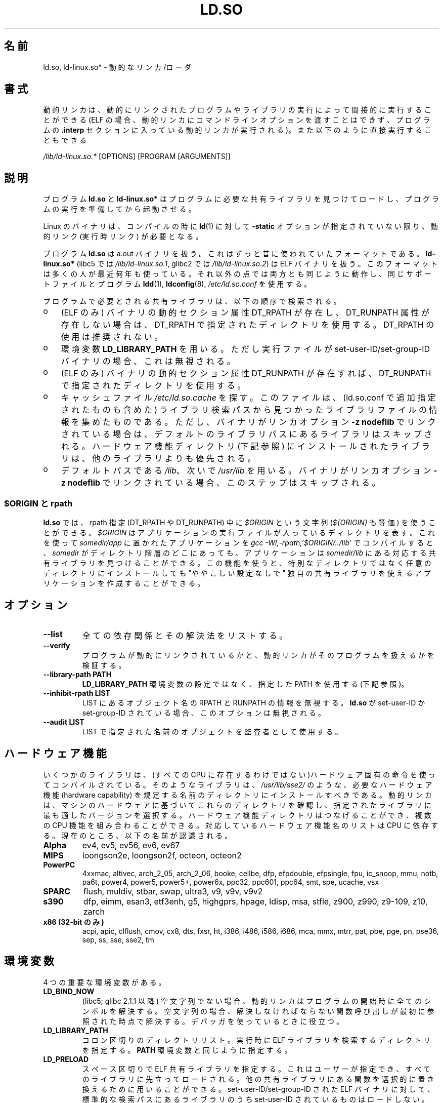 .\" This is in the public domain
.\"*******************************************************************
.\"
.\" This file was generated with po4a. Translate the source file.
.\"
.\"*******************************************************************
.TH LD.SO 8 2012\-04\-17 GNU "Linux Programmer's Manual"
.SH 名前
ld.so, ld\-linux.so* \- 動的なリンカ/ローダ
.SH 書式
動的リンカは、動的にリンクされたプログラムやライブラリの実行によって 間接的に実行することができる (ELF
の場合、動的リンカにコマンドラインオプションを渡すことはできず、 プログラムの \fB.interp\fP セクションに入っている動的リンカが実行される)。
また以下のように直接実行することもできる
.P
\fI/lib/ld\-linux.so.*\fP [OPTIONS] [PROGRAM [ARGUMENTS]]
.SH 説明
プログラム \fBld.so\fP と \fBld\-linux.so*\fP はプログラムに必要な共有ライブラリを見つけてロードし、
プログラムの実行を準備してから起動させる。
.LP
Linux のバイナリは、コンパイルの時に \fBld\fP(1)  に対して \fB\-static\fP オプションが指定されていない限り、動的リンク
(実行時リンク) が必要となる。
.LP
プログラム \fBld.so\fP は a.out バイナリを扱う。 これはずっと昔に使われていたフォーマットである。 \fBld\-linux.so*\fP
(libc5 では \fI/lib/ld\-linux.so.1\fP, glibc2 では \fI/lib/ld\-linux.so.2\fP)  は ELF
バイナリを扱う。 このフォーマットは多くの人が最近何年も使っている。 それ以外の点では両方とも同じように動作し、 同じサポートファイルとプログラム
\fBldd\fP(1), \fBldconfig\fP(8), \fI/etc/ld.so.conf\fP を使用する。
.LP
プログラムで必要とされる共有ライブラリは、 以下の順序で検索される。
.IP o 3
(ELF のみ)  バイナリの動的セクション属性 DT_RPATH が存在し、 DT_RUNPATH 属性が存在しない場合は、 DT_RPATH
で指定されたディレクトリを使用する。 DT_RPATH の使用は推奨されない。
.IP o
環境変数 \fBLD_LIBRARY_PATH\fP を用いる。 ただし実行ファイルが set\-user\-ID/set\-group\-ID バイナリの場合、
これは無視される。
.IP o
(ELF のみ)  バイナリの動的セクション属性 DT_RUNPATH が存在すれば、 DT_RUNPATH で指定されたディレクトリを使用する。
.IP o
キャッシュファイル \fI/etc/ld.so.cache\fP を探す。
このファイルは、 (ld.so.conf で追加指定されたものも含めた) ライブラリ検索パスから
見つかったライブラリファイルの情報を集めたものである。
ただし、バイナリがリンカオプション \fB\-z nodeflib\fP でリンクされている場合は、
デフォルトのライブラリパスにある ライブラリはスキップされる。
ハードウェア機能ディレクトリ (下記参照) にインストールされたライブラリは、
他のライブラリよりも優先される。
.IP o
デフォルトパスである \fI/lib\fP、 次いで \fI/usr/lib\fP を用いる。 バイナリがリンカオプション \fB\-z nodeflib\fP
でリンクされている場合、このステップはスキップされる。
.SS "$ORIGIN と rpath"
.PP
.\" ld.so also understands $LIB, with the same meaning as $ORIGIN/lib,
.\" it appears.
.\"
.\" There is also $PLATFORM.  This is a kind of wildcard
.\" of directories related at AT_HWCAP.  To get an idea of the
.\" places that $PLATFORM would match, look at the output of the
.\" following:
.\"
.\" mkdir /tmp/d
.\" LD_LIBRARY_PATH=/tmp/d strace -e open /bin/date 2>&1 | grep /tmp/d
.\"
.\" ld.so lets names be abbreviated, so $O will work for $ORIGIN;
.\" Don't do this!!
\fBld.so\fP では、rpath 指定 (DT_RPATH や DT_RUNPATH) 中に \fI$ORIGIN\fP という文字列
(\fI${ORIGIN}\fP も等価) を使うことができる。 \fI$ORIGIN\fP はアプリケーションの実行ファイルが入っているディレクトリを表す。
これを使って \fIsomedir/app\fP に置かれたアプリケーションを \fIgcc \-Wl,\-rpath,'$ORIGIN/../lib'\fP
でコンパイルすると、 \fIsomedir\fP がディレクトリ階層のどこにあっても、アプリケーションは \fIsomedir/lib\fP
にある対応する共有ライブラリを見つけることができる。 この機能を使うと、 特別なディレクトリではなく任意のディレクトリにインストールしても
"ややこしい設定なしで" 独自の共有ライブラリを使えるアプリケーションを作成することができる。
.SH オプション
.TP 
\fB\-\-list\fP
全ての依存関係とその解決法をリストする。
.TP 
\fB\-\-verify\fP
プログラムが動的にリンクされているかと、 動的リンカがそのプログラムを扱えるかを検証する。
.TP 
\fB\-\-library\-path PATH\fP
\fBLD_LIBRARY_PATH\fP 環境変数の設定ではなく、
指定した PATH を使用する (下記参照)。
.TP 
\fB\-\-inhibit\-rpath LIST\fP
LIST にあるオブジェクト名の RPATH と RUNPATH の情報を無視する。 \fBld.so\fP が set\-user\-ID か
set\-group\-ID されている場合、 このオプションは無視される。
.TP 
\fB\-\-audit LIST\fP
LIST で指定された名前のオブジェクトを監査者として使用する。
.SH ハードウェア機能
いくつかのライブラリは、(すべての CPU に存在するわけではない)ハードウェア固有
の命令を使ってコンパイルされている。そのようなライブラリは、
\fI/usr/lib/sse2/\fP のような、必要なハードウェア機能 (hardware capability) を規
定する名前のディレクトリにインストールすべきである。
動的リンカは、マシンのハードウェアに基づいてこれらのディレクトリを確認し、
指定されたライブラリに最も適したバージョンを選択する。
ハードウェア機能ディレクトリはつなげることができ、
複数の CPU 機能を組み合わることができる。
対応しているハードウェア機能名のリストは CPU に依存する。
現在のところ、以下の名前が認識される。
.TP 
\fBAlpha\fP
ev4, ev5, ev56, ev6, ev67
.TP 
\fBMIPS\fP
loongson2e, loongson2f, octeon, octeon2
.TP 
\fBPowerPC\fP
4xxmac, altivec, arch_2_05, arch_2_06, booke, cellbe, dfp, efpdouble,
efpsingle, fpu, ic_snoop, mmu, notb, pa6t, power4, power5, power5+, power6x,
ppc32, ppc601, ppc64, smt, spe, ucache, vsx
.TP 
\fBSPARC\fP
flush, muldiv, stbar, swap, ultra3, v9, v9v, v9v2
.TP 
\fBs390\fP
dfp, eimm, esan3, etf3enh, g5, highgprs, hpage, ldisp, msa, stfle, z900,
z990, z9\-109, z10, zarch
.TP 
.TP 
\fBx86 (32\-bit のみ)\fP
acpi, apic, clflush, cmov, cx8, dts, fxsr, ht, i386, i486, i586, i686, mca,
mmx, mtrr, pat, pbe, pge, pn, pse36, sep, ss, sse, sse2, tm
.SH 環境変数
4 つの重要な環境変数がある。
.TP 
\fBLD_BIND_NOW\fP
(libc5; glibc 2.1.1 以降)  空文字列でない場合、 動的リンカはプログラムの開始時に全てのシンボルを解決する。
空文字列の場合、解決しなければならない関数呼び出しが 最初に参照された時点で解決する。 デバッガを使っているときに役立つ。
.TP 
\fBLD_LIBRARY_PATH\fP
コロン区切りのディレクトリリスト。 実行時に ELF ライブラリを検索するディレクトリを指定する。 \fBPATH\fP 環境変数と同じように指定する。
.TP 
\fBLD_PRELOAD\fP
スペース区切りで ELF 共有ライブラリを指定する。 これはユーザーが指定でき、すべてのライブラリに先立ってロードされる。
他の共有ライブラリにある関数を選択的に置き換えるために用いることができる。 set\-user\-ID/set\-group\-ID された ELF
バイナリに対して、 標準的な検索パスにあるライブラリのうち set\-user\-ID されているものはロードしない。
.TP 
\fBLD_TRACE_LOADED_OBJECTS\fP
(ELF のみ)  空文字列でない場合、 プログラムを普通に実行するのではなく、 \fBldd\fP(1)
を実行したときのように動的ライブラリの依存関係をリスト表示させる。
.LP
そして、それほど知られていない環境変数もある。 多くは廃れてしまったものか内部でのみ使用される環境変数である。
.TP 
\fBLD_AOUT_LIBRARY_PATH\fP
(libc5)  a.out バイナリにのみ使われる環境変数で、 \fBLD_LIBRARY_PATH\fP と同じ役割をする。 ld\-linux.so.1
の古いバージョンでは \fBLD_ELF_LIBRARY_PATH\fP もサポートしていた。
.TP 
\fBLD_AOUT_PRELOAD\fP
(libc5)  a.out バイナリにのみ使われる環境変数で、 \fBLD_PRELOAD\fP と同じ役割をする。 ld\-linux.so.1
の古いバージョンでは \fBLD_ELF_PRELOAD\fP もサポートしていた。
.TP 
\fBLD_AUDIT\fP
(glibc 2.4 以降)  他のオブジェクトよりも前に、別のリンカ名前空間 (そのプロセスで行われる 通常のシンボル結合 (symbol
bindigns) には関与しない名前空間) で ロードされる、ユーザ指定の ELF 共有オブジェクトのコロン区切りのリスト。
これらのライブラリを使って、動的リンカの動作を監査することができる。 set\-user\-ID/set\-group\-ID されたバイナリでは、
\fBLD_AUDIT\fP は無視される。

動的リンカは、いわゆる監査チェックポイント (auditing checkpoints)  において、監査 (audit)
ライブラリの適切な関数を呼び出すことで、 監査ライブラリへの通知を行う。監査チェックポイントの例としては、
新たなライブラリのロード、シンボルの解決、別の共有オブジェクト からのシンボルの呼び出し、などがある。 詳細は \fBrtld\-audit\fP(7)
を参照してほしい。 audit インタフェースは、Solaris で提供されているものと 大部分は互換性がある。Solaris の audit
インタフェースについては、 \fILinker and Libraries Guide\fP の \fIRuntime Linker Auditing
Interface\fP の章に説明がある。
.TP 
\fBLD_BIND_NOT\fP
(glibc 2.1.95 以降)  シンボルを解決した後、GOT (global offset table) と PLT (procedure
linkage table) を更新しない。
.TP 
\fBLD_DEBUG\fP
(glibc 2.1 以降)  動的リンカの詳細なデバッグ情報を出力する。 \fBall\fP に設定した場合、全ての動的リンカが持つデバッグ情報を表示する。
\fBhelp\fP に設定した場合、この環境変数で指定されるカテゴリのヘルプ情報を表示する。 glibc 2.3.4 以降、
set\-user\-ID/set\-group\-ID されたバイナリでは \fBLD_DEBUG\fP は無視される。
.TP 
\fBLD_DEBUG_OUTPUT\fP
(glibc 2.1 以降)  \fBLD_DEBUG\fP の出力を書き込むファイル。 デフォルトは標準出力である。
set\-user\-ID/set\-group\-ID されたバイナリでは、 \fBLD_DEBUG_OUTPUT\fP は無視される。
.TP 
\fBLD_DYNAMIC_WEAK\fP
(glibc 2.1.19 以降)  上書きされる弱いシンボル (昔の glibc の挙動を逆にする)。 セキュリティ上の理由から、glibc
2.3.4 以降、 set\-user\-ID/set\-group\-ID されたバイナリでは \fBLD_DYNAMIC_WEAK\fP は無視される。
.TP 
\fBLD_HWCAP_MASK\fP
(glibc 2.1 以降)  ハードウェア機能のマスク。
.TP 
\fBLD_KEEPDIR\fP
(a.out のみ)(libc5)  ロードする a.out ライブラリの名前において、ディレクトリを無視しない。 このオプションは用いるべきではない。
.TP 
\fBLD_NOWARN\fP
(a.out のみ)(libc5)  a.out ライブラリにおけるマイナーバージョン番号の非互換に 対する警告メッセージを抑制する。
.TP 
\fBLD_ORIGIN_PATH\fP
.\" Only used if $ORIGIN can't be determined by normal means
.\" (from the origin path saved at load time, or from /proc/self/exe)?
(glibc 2.1 以降)  バイナリへのパス (set\-user\-ID されていないプログラムについて)。 セキュリティ上の理由から、glibc
2.3.4 以降、 set\-user\-ID/set\-group\-ID されたバイナリでは \fBLD_ORIGIN_PATH\fP は無視される。
.TP 
\fBLD_POINTER_GUARD\fP
(glibc 2.4 以降)  0 に設定すると、ポインタ保護 (pointer guarding) が無効になる。
それ以外の値の場合はポインタ保護が有効になる。 デフォルトはポインタ保護有効である。
ポインタ保護はセキュリティ機構の一つで、書き込み可能なプログラムメモリ に格納されたコードへのポインタをほぼランダム化することで、
攻撃者がバッファオーバーランやスタック破壊 (stack\-smashing) 攻撃の際に ポインタを乗っ取ることを困難にするものである。
.TP 
\fBLD_PROFILE\fP
(glibc 2.1 以降)  プロファイルを行う共有オブジェクト。 パス名か共有オブジェクト名 (soname) で指定される。 プロフィールの出力は
"\fI$LD_PROFILE_OUTPUT\fP/\fI$LD_PROFILE\fP.profile" という名前の ファイルに書き込まれる。
.TP 
\fBLD_PROFILE_OUTPUT\fP
(glibc 2.1 以降)  \fBLD_PROFILE\fP の出力が書き込まれるディレクトリ。
この変数が定義されていないか、空の文字列が定義されている場合、 デフォルト値は \fI/var/tmp\fP となる。
set\-user\-ID/set\-group\-ID されたプログラムでは、 LD_PROFILE_OUTPUT は無視される。 出力ファイルは常に
\fI/var/profile\fP が使用される。
.TP 
\fBLD_SHOW_AUXV\fP
.\" FIXME
.\" Document LD_TRACE_PRELINKING (e.g.: LD_TRACE_PRELINKING=libx1.so ./prog)
.\" Since glibc 2.3
.\" Also enables DL_DEBUG_PRELINK
(glibc 2.1 以降)  カーネルから渡される補助的な (パラメータの) 配列を表示する。 セキュリティ上の理由から、glibc 2.3.4
以降、 set\-user\-ID/set\-group\-ID されたバイナリでは \fBLD_SHOW_AUXV\fP は無視される。
.TP 
\fBLD_USE_LOAD_BIAS\fP
.\" http://sources.redhat.com/ml/libc-hacker/2003-11/msg00127.html
.\" Subject: [PATCH] Support LD_USE_LOAD_BIAS
.\" Jakub Jelinek
デフォルトでは (つまり、この変数が定義されていない場合)、 実行ファイルと prelink された共有オブジェクトでは、それらが依存する
ライブラリのベースアドレスが尊重される一方、 (prelink されていない) position\-independent executables
(PIEs) と 他の共有オブジェクトでは依存するライブラリのベースアドレスは 尊重されない。 \fBLD_USE_LOAD_BIAS\fP
に値が定義された場合、実行ファイルと PIE のどちらでも ベースアドレスが尊重される。 \fBLD_USE_LOAD_BIAS\fP が値 0
で定義された場合、実行ファイルと PIE のどちらでも ベースアドレスは尊重されない。 set\-user\-ID や set\-group\-ID
されたプログラムでは、 この変数は無視される。
.TP 
\fBLD_VERBOSE\fP
(glibc 2.1 以降)  空文字列でない場合に、 (\fBLD_TRACE_LOADED_OBJECTS\fP を設定するか、 \fB\-\-list\fP
または \fB\-\-verify\fP オプションを動的リンカに指定することにより)  プログラムについての情報を問い合わせると、
プログラムのシンボルバージョン情報を表示する。
.TP 
\fBLD_WARN\fP
(ELF のみ)(glibc 2.1.3 以降)  空文字列でない場合、解決されていないシンボルがあれば警告を出す。
.TP 
\fBLDD_ARGV0\fP
(libc5)  \fBldd\fP(1)  の引き数がない場合に、 \fIargv\fP[0] として使われる値。
.SH ファイル
.PD 0
.TP 
\fI/lib/ld.so\fP
a.out の動的リンカ/ローダ
.TP 
\fI/lib/ld\-linux.so.\fP{\fI1\fP,\fI2\fP}
ELF の動的リンカ/ローダ
.TP 
\fI/etc/ld.so.cache\fP
ライブラリを検索するディレクトリを集めたリストと、 共有ライブラリの候補の整列リストを含むファイル。
.TP 
\fI/etc/ld.so.preload\fP
プログラムの前にロードすべき ELF 共有ライブラリを スペースで区切ったリストが書かれているファイル。
.TP 
\fBlib*.so*\fP
共有ライブラリ
.PD
.SH 注意
\fBld.so\fP の機能は libc のバージョン 4.4.3 以上を用いてコンパイルされた 実行ファイルで使用可能である。 ELF の機能は
Linux 1.1.52 以降と libc5 以降で使用可能である。
.SH 関連項目
.\" .SH AUTHORS
.\" ld.so: David Engel, Eric Youngdale, Peter MacDonald, Hongjiu Lu, Linus
.\"  Torvalds, Lars Wirzenius and Mitch D'Souza
.\" ld-linux.so: Roland McGrath, Ulrich Drepper and others.
.\"
.\" In the above, (libc5) stands for David Engel's ld.so/ld-linux.so.
\fBldd\fP(1), \fBrtld\-audit\fP(7), \fBldconfig\fP(8)
.SH この文書について
この man ページは Linux \fIman\-pages\fP プロジェクトのリリース 3.41 の一部
である。プロジェクトの説明とバグ報告に関する情報は
http://www.kernel.org/doc/man\-pages/ に書かれている。
